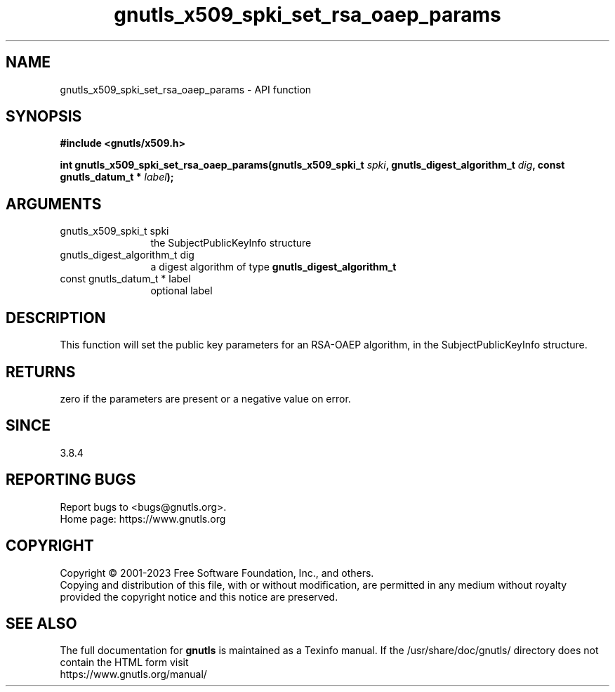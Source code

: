 .\" DO NOT MODIFY THIS FILE!  It was generated by gdoc.
.TH "gnutls_x509_spki_set_rsa_oaep_params" 3 "3.8.7" "gnutls" "gnutls"
.SH NAME
gnutls_x509_spki_set_rsa_oaep_params \- API function
.SH SYNOPSIS
.B #include <gnutls/x509.h>
.sp
.BI "int gnutls_x509_spki_set_rsa_oaep_params(gnutls_x509_spki_t " spki ", gnutls_digest_algorithm_t " dig ", const gnutls_datum_t * " label ");"
.SH ARGUMENTS
.IP "gnutls_x509_spki_t spki" 12
the SubjectPublicKeyInfo structure
.IP "gnutls_digest_algorithm_t dig" 12
a digest algorithm of type \fBgnutls_digest_algorithm_t\fP
.IP "const gnutls_datum_t * label" 12
optional label
.SH "DESCRIPTION"
This function will set the public key parameters for
an RSA\-OAEP algorithm, in the SubjectPublicKeyInfo structure.
.SH "RETURNS"
zero if the parameters are present or a negative
value on error.
.SH "SINCE"
3.8.4
.SH "REPORTING BUGS"
Report bugs to <bugs@gnutls.org>.
.br
Home page: https://www.gnutls.org

.SH COPYRIGHT
Copyright \(co 2001-2023 Free Software Foundation, Inc., and others.
.br
Copying and distribution of this file, with or without modification,
are permitted in any medium without royalty provided the copyright
notice and this notice are preserved.
.SH "SEE ALSO"
The full documentation for
.B gnutls
is maintained as a Texinfo manual.
If the /usr/share/doc/gnutls/
directory does not contain the HTML form visit
.B
.IP https://www.gnutls.org/manual/
.PP
